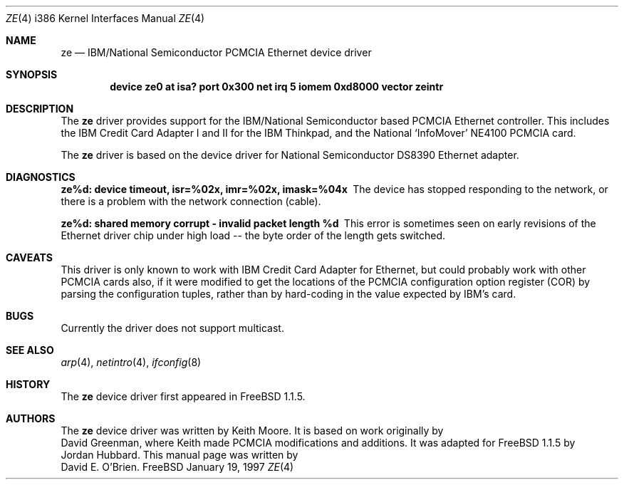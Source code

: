 .\"
.\" Copyright (c) 1997 David E. O'Brien
.\"
.\" All rights reserved.
.\"
.\" Redistribution and use in source and binary forms, with or without
.\" modification, are permitted provided that the following conditions
.\" are met:
.\" 1. Redistributions of source code must retain the above copyright
.\"    notice, this list of conditions and the following disclaimer.
.\" 2. Redistributions in binary form must reproduce the above copyright
.\"    notice, this list of conditions and the following disclaimer in the
.\"    documentation and/or other materials provided with the distribution.
.\"
.\" THIS SOFTWARE IS PROVIDED BY THE DEVELOPERS ``AS IS'' AND ANY EXPRESS OR
.\" IMPLIED WARRANTIES, INCLUDING, BUT NOT LIMITED TO, THE IMPLIED WARRANTIES
.\" OF MERCHANTABILITY AND FITNESS FOR A PARTICULAR PURPOSE ARE DISCLAIMED.
.\" IN NO EVENT SHALL THE DEVELOPERS BE LIABLE FOR ANY DIRECT, INDIRECT,
.\" INCIDENTAL, SPECIAL, EXEMPLARY, OR CONSEQUENTIAL DAMAGES (INCLUDING, BUT
.\" NOT LIMITED TO, PROCUREMENT OF SUBSTITUTE GOODS OR SERVICES; LOSS OF USE,
.\" DATA, OR PROFITS; OR BUSINESS INTERRUPTION) HOWEVER CAUSED AND ON ANY
.\" THEORY OF LIABILITY, WHETHER IN CONTRACT, STRICT LIABILITY, OR TORT
.\" (INCLUDING NEGLIGENCE OR OTHERWISE) ARISING IN ANY WAY OUT OF THE USE OF
.\" THIS SOFTWARE, EVEN IF ADVISED OF THE POSSIBILITY OF SUCH DAMAGE.
.\"
.\" $Id: ze.4,v 1.4 1997/03/21 20:14:00 mpp Exp $
.\"
.Dd January 19, 1997
.Dt ZE 4 i386
.Os FreeBSD
.Sh NAME
.Nm ze
.Nd
IBM/National Semiconductor PCMCIA Ethernet device driver
.Sh SYNOPSIS
.Cd "device ze0 at isa? port 0x300 net irq 5 iomem 0xd8000 vector zeintr"
.Sh DESCRIPTION
The
.Nm
driver provides support for the IBM/National Semiconductor based PCMCIA
Ethernet controller.  This includes the IBM Credit Card Adapter I and II 
for the IBM Thinkpad, and the National `InfoMover' NE4100 PCMCIA card.
.Pp
The
.Nm
driver is based on the device driver for National Semiconductor DS8390
Ethernet adapter.
.Sh DIAGNOSTICS
.Bl -diag
.It "ze%d: device timeout, isr=%02x, imr=%02x, imask=%04x"
The device has stopped responding to the network, or there is a problem with
the network connection (cable).
.It "ze%d: shared memory corrupt - invalid packet length %d"
This error is sometimes seen on early revisions of the Ethernet driver chip
under high load -- the byte order of the length gets switched.
.El
.Sh CAVEATS
This driver is only known to work with IBM Credit Card Adapter for Ethernet,
but could probably work with other PCMCIA cards also, if it were modified
to get the locations of the PCMCIA configuration option register (COR)
by parsing the configuration tuples, rather than by hard-coding in
the value expected by IBM's card.
.Sh BUGS
Currently the driver does not support multicast.
.Sh SEE ALSO
.Xr arp 4 ,
.Xr netintro 4 ,
.Xr ifconfig 8
.Sh HISTORY
The
.Nm
device driver first appeared in
.Fx 1.1.5 .
.Sh AUTHORS
The
.Nm
device driver was written by
.An Keith Moore .
It is based on work originally by
.An David Greenman ,
where Keith made PCMCIA modifications and additions.
It was adapted for
.Fx 1.1.5
by
.An Jordan Hubbard .
This manual page was written by
.An David E. O'Brien .
